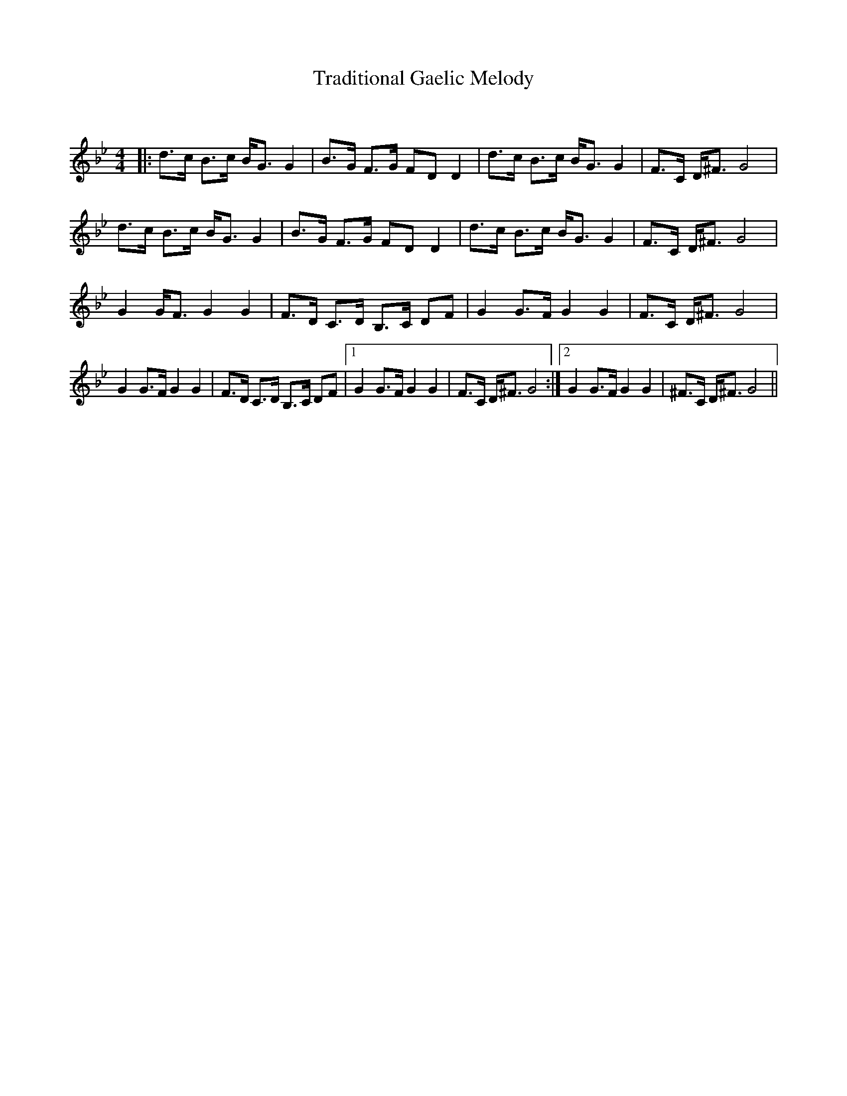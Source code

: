 X:1
T: Traditional Gaelic Melody
C:
R:Strathspey
Q: 128
K:Gm
M:4/4
L:1/16
|:d3c B3c BG3 G4|B3G F3G F2D2 D4|d3c B3c BG3 G4|F3C D^F3 G8|
d3c B3c BG3 G4|B3G F3G F2D2 D4|d3c B3c BG3 G4|F3C D^F3 G8|
G4 GF3 G4 G4|F3D C3D B,3C D2F2|G4 G3F G4 G4|F3C D^F3 G8|
G4 G3F G4 G4|F3D C3D B,3C D2F2|1G4 G3F G4 G4|F3C D^F3 G8:|2G4 G3F G4 G4|^F3C D^F3 G8||
